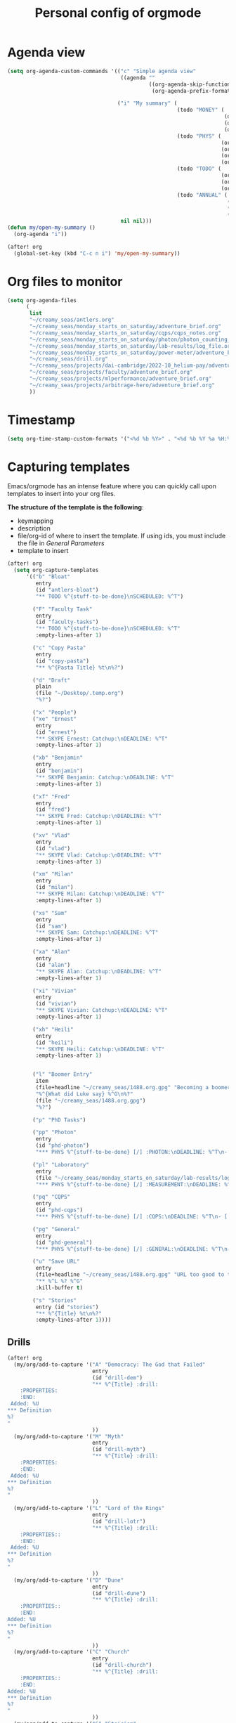 #+TITLE: Personal config of orgmode

* Agenda view
#+BEGIN_SRC emacs-lisp
(setq org-agenda-custom-commands '(("c" "Simple agenda view"
                                    ((agenda ""
                                             ((org-agenda-skip-function '(org-agenda-skip-entry-if 'regexp ":drill:"))
                                              (org-agenda-prefix-format "%-12t% s")))))

                                   ("i" "My summary" (
                                                      (todo "MONEY" (
                                                                     (org-agenda-overriding-header "Money")
                                                                     (org-agenda-span 'fortnight)
                                                                     (org-agenda-prefix-format "%-12t%s")))
                                                      (todo "PHYS" (
                                                                    (org-agenda-sorting-strategy '(deadline-up))
                                                                    (org-agenda-span 'fortnight)
                                                                    (org-agenda-overriding-header "Quantum Physics!")
                                                                    (org-agenda-prefix-format "%-12t% s")))
                                                      (todo "TODO" (
                                                                    (org-agenda-span 20)
                                                                    (org-agenda-overriding-header "My goals")
                                                                    (org-agenda-prefix-format "%-12t% s")))
                                                      (todo "ANNUAL" (
                                                                      (org-agenda-span 'fortnight)
                                                                      (org-agenda-overriding-header "Incoming deadlines")
                                                                      (org-agenda-prefix-format "%-12t% s"))))
                                    nil nil)))
(defun my/open-my-summary ()
  (org-agenda "i"))

(after! org
  (global-set-key (kbd "C-c n i") 'my/open-my-summary))
#+END_SRC
* Org files to monitor

#+BEGIN_SRC emacs-lisp
(setq org-agenda-files
      (
       list
       "~/creamy_seas/antlers.org"
       "~/creamy_seas/monday_starts_on_saturday/adventure_brief.org"
       "~/creamy_seas/monday_starts_on_saturday/cqps/cqps_notes.org"
       "~/creamy_seas/monday_starts_on_saturday/photon/photon_counting_notes.org"
       "~/creamy_seas/monday_starts_on_saturday/lab-results/log_file.org"
       "~/creamy_seas/monday_starts_on_saturday/power-meter/adventure_brief.org"
       "~/creamy_seas/drill.org"
       "~/creamy_seas/projects/dai-cambridge/2022-10_helium-pay/adventure-brief.org"
       "~/creamy_seas/projects/faculty/adventure_brief.org"
       "~/creamy_seas/projects/mlperformance/adventure_brief.org"
       "~/creamy_seas/projects/arbitrage-hero/adventure_brief.org"
       ))
#+END_SRC
* Timestamp
#+BEGIN_SRC emacs-lisp
  (setq org-time-stamp-custom-formats '("<%d %b %Y>" . "<%d %b %Y %a %H:%M>"))
 #+END_SRC
* Capturing templates
Emacs/orgmode has an intense feature where you can quickly call upon templates to insert into your org files.

*The structure of the template is the following*:
- keymapping
- description
- file/org-id of where to insert the template. If using ids, you must include the file in [[*General Parameters][General Parameters]]
- template to insert

#+BEGIN_SRC emacs-lisp
(after! org
  (setq org-capture-templates
      '(("b" "Bloat"
         entry
         (id "antlers-bloat")
         "** TODO %^{stuff-to-be-done}\nSCHEDULED: %^T")

        ("F" "Faculty Task"
         entry
         (id "faculty-tasks")
         "** TODO %^{stuff-to-be-done}\nSCHEDULED: %^T"
         :empty-lines-after 1)

        ("c" "Copy Pasta"
         entry
         (id "copy-pasta")
         "** %^{Pasta Title} %t\n%?")

        ("d" "Draft"
         plain
         (file "~/Desktop/.temp.org")
         "%?")

        ("x" "People")
        ("xe" "Ernest"
         entry
         (id "ernest")
         "** SKYPE Ernest: Catchup:\nDEADLINE: %^T"
         :empty-lines-after 1)

        ("xb" "Benjamin"
         entry
         (id "benjamin")
         "** SKYPE Benjamin: Catchup:\nDEADLINE: %^T"
         :empty-lines-after 1)

        ("xf" "Fred"
         entry
         (id "fred")
         "** SKYPE Fred: Catchup:\nDEADLINE: %^T"
         :empty-lines-after 1)

        ("xv" "Vlad"
         entry
         (id "vlad")
         "** SKYPE Vlad: Catchup:\nDEADLINE: %^T"
         :empty-lines-after 1)

        ("xm" "Milan"
         entry
         (id "milan")
         "** SKYPE Milan: Catchup:\nDEADLINE: %^T"
         :empty-lines-after 1)

        ("xs" "Sam"
         entry
         (id "sam")
         "** SKYPE Sam: Catchup:\nDEADLINE: %^T"
         :empty-lines-after 1)

        ("xa" "Alan"
         entry
         (id "alan")
         "** SKYPE Alan: Catchup:\nDEADLINE: %^T"
         :empty-lines-after 1)

        ("xi" "Vivian"
         entry
         (id "vivian")
         "** SKYPE Vivian: Catchup:\nDEADLINE: %^T"
         :empty-lines-after 1)

        ("xh" "Heili"
         entry
         (id "heili")
         "** SKYPE Heili: Catchup:\nDEADLINE: %^T"
         :empty-lines-after 1)


        ("l" "Boomer Entry"
         item
         (file+headline "~/creamy_seas/1488.org.gpg" "Becoming a boomer")
         "%^{What did Luke say} %^G\n%?"
         (file "~/creamy_seas/1488.org.gpg")
         "%?")

        ("p" "PhD Tasks")

        ("pp" "Photon"
         entry
         (id "phd-photon")
         "*** PHYS %^{stuff-to-be-done} [/] :PHOTON:\nDEADLINE: %^T\n- [ ] %?")

        ("pl" "Laboratory"
         entry
         (file "~/creamy_seas/monday_starts_on_saturday/lab-results/log_file.org")
         "*** PHYS %^{stuff-to-be-done} [/] :MEASUREMENT:\nDEADLINE: %^T\n- [ ] %?")

        ("pq" "CQPS"
         entry
         (id "phd-cqps")
         "*** PHYS %^{stuff-to-be-done} [/] :CQPS:\nDEADLINE: %^T\n- [ ] %?")

        ("pg" "General"
         entry
         (id "phd-general")
         "*** PHYS %^{stuff-to-be-done} [/] :GENERAL:\nDEADLINE: %^T\n- [ ] %?")

        ("u" "Save URL"
         entry
         (file+headline "~/creamy_seas/1488.org.gpg" "URL too good to throw away")
         "** %^L %? %^G"
         :kill-buffer t)

        ("s" "Stories"
         entry (id "stories")
         "** %^{Title} %t\n%?"
         :empty-lines-after 1))))
#+END_SRC
** Drills
#+begin_src emacs-lisp
(after! org
  (my/org/add-to-capture '("A" "Democracy: The God that Failed"
                           entry
                           (id "drill-dem")
                           "** %^{Title} :drill:
    :PROPERTIES:
    :END:
 Added: %U
,*** Definition
%?
"
                           ))
  (my/org/add-to-capture '("M" "Myth"
                           entry
                           (id "drill-myth")
                           "** %^{Title} :drill:
    :PROPERTIES:
    :END:
 Added: %U
,*** Definition
%?
"
                           ))
  (my/org/add-to-capture '("L" "Lord of the Rings"
                           entry
                           (id "drill-lotr")
                           "** %^{Title} :drill:
    :PROPERTIES::
    :END:
 Added: %U
,*** Definition
%?
"
                           ))
  (my/org/add-to-capture '("D" "Dune"
                           entry
                           (id "drill-dune")
                           "** %^{Title} :drill:
    :PROPERTIES::
    :END:
Added: %U
,*** Definition
%?
"
                           ))
  (my/org/add-to-capture '("C" "Church"
                           entry
                           (id "drill-church")
                           "** %^{Title} :drill:
    :PROPERTIES::
    :END:
Added: %U
,*** Definition
%?
"
                           ))
  (my/org/add-to-capture '("S" "Stoicism"
                           entry
                           (id "drill-stoic")
                           "** %^{Title} :drill:
:PROPERTIES:
:DRILL_CARD_TYPE: twosided
:END:
Added: %U
,*** Definition
%?"
                           ))
  )
#+end_src

#+RESULTS:
| S | Stoicism | entry | (id drill-stoic) | ** %^{Title} :drill: |

* Org keywords =C-c C-t=
#+BEGIN_SRC emacs-lisp
(after! org
  (setq org-todo-keywords '((sequence "TODO(t)"
                                    "BLOAT(B)"
                                    ;; "BRYAN(z)"
                                    "PHD(q)"
                                    "PHYS(p)"
                                    "APPLICATION(a)"
                                    "ANNUAL(h)"
                                    ;; "SA36(3)"
                                    ;;"HOUSE(h)"
                                    ;; "SCHOOLS"
                                    ;;"DOWN(D)"
                                    ;; "TUTORING(l)"
                                    ;; "CURRENT(c)"
                                    ;; "SKYPE(s)"
                                    ;;"SINO"
                                    ;;"REACH"
                                    "MONEY(m)"
                                    "|"
                                    "DONE(d)"
                                    ;;"DOMINATED(x)"
                                    "PACKAGE"
                                    ;; "MANUAL-PACKAGE"
                                    "CONFIG"
                                    ;;"BUREUCRACY(b)"
                                    )))
  (setq org-todo-keyword-faces (quote (
                                     ("STARTED" . "yellow")
                                     ("CURRENT" . (:foreground "#ffff0a" :background "#754ec1" :weight bold))
                                     ("DREAMS-AI" . (:foreground "#68c3c1" :background "#fdc989" :weight bold))
                                     ("APPLICATION" . (:foreground "#68c3c1" :background "#fdc989" :weight bold))
                                     ;; ("SA36" . (:background "#01168a" :foreground "#fdc989" :weight bold))
                                     ("MONEY" . (:background "#000000" :foreground "#ffd700" :weight bold))
                                     ;; ("SKYPE" . (:background "#00AFF0" :foreground "#ffffff" :weight bold))
                                     ;;("SINO" . (:background "#ffe7ba" :foreground "#3d3d3d" :weight bold))
                                     ("ANNUAL" . (:background "#68c3c1" :foreground "#fdc989" :weight bold))
                                     ;;("REACH" . (:background "#68c3c1" :foreground "#fdc989" :weight bold))
                                     ;;("HOUSE" . (:background "#68c3c1" :foreground "#fdc989" :weight bold))
                                     ("PHD" . (:foreground "yellow" :background "#FF3333"))
                                     ("PHYS" . (:foreground "yellow" :background "#FF3333"))
                                     ;;("DOWN" . (:foreground "yellow" :background "#FF3333"))
                                     ;;("DONE" . (:foreground "yellow" :background "#FF3333"))
                                     ;; ("SCHOOLS" . (:foreground "#090C42" :background "#9DFE9D"))
                                     ;;("Dominated" . (:foreground "#9DFE9D" :weight bold))
                                     ("BLOAT" . (:foreground "#000001" :background "#ffffff"))
                                     ;; ("TUTORING" . (:foreground "#090C42" :background "#FFD700": weight bold))
                                     ;; ("BRYAN" . (:foreground "#090C42" :background "#33ccff" :weight bold))
                                     ("PACKAGE" . (:background "#00AFF0" :foreground "#ffffff" :weight bold))
                                     ("CONFIG" . (:background "#00AFF0" :foreground "#090C42" :weight bold))
                                     ;;("BUREUCRACY" . (:background "#ab82ff" :foreground "#8b6969" :weight bold))
                                     )))
  (setq org-agenda-span 15)
  )
#+END_SRC
